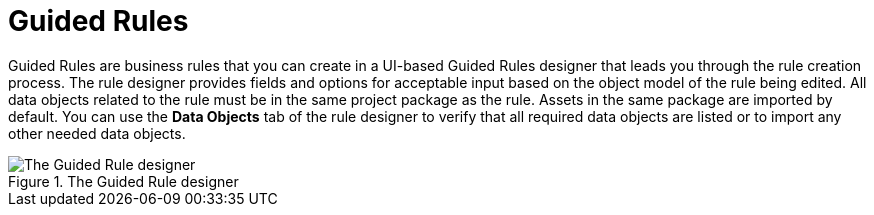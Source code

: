 [id='guided_rules_con']
= Guided Rules

Guided Rules are business rules that you can create in a UI-based Guided Rules designer that leads you through the rule creation process. The rule designer provides fields and options for acceptable input based on the object model of the rule being edited. All data objects related to the rule must be in the same project package as the rule. Assets in the same package are imported by default. You can use the *Data Objects* tab of the rule designer to verify that all required data objects are listed or to import any other needed data objects.

.The Guided Rule designer
image::1140.png[The Guided Rule designer]
